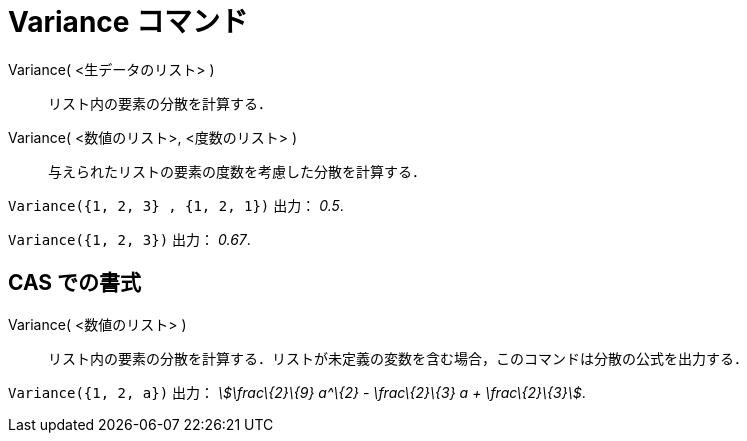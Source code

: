 = Variance コマンド
ifdef::env-github[:imagesdir: /ja/modules/ROOT/assets/images]

Variance( <生データのリスト> )::
  リスト内の要素の分散を計算する．
Variance( <数値のリスト>, <度数のリスト> )::
  与えられたリストの要素の度数を考慮した分散を計算する．

[EXAMPLE]
====

`++Variance({1, 2, 3} , {1, 2, 1})++` 出力： _0.5_.

====

[EXAMPLE]
====

`++Variance({1, 2, 3})++` 出力： _0.67_.

====

== CAS での書式

Variance( <数値のリスト> )::
  リスト内の要素の分散を計算する．リストが未定義の変数を含む場合，このコマンドは分散の公式を出力する．

[EXAMPLE]
====

`++Variance({1, 2, a})++` 出力： _stem:[\frac\{2}\{9} a^\{2} - \frac\{2}\{3} a + \frac\{2}\{3}]_.

====
